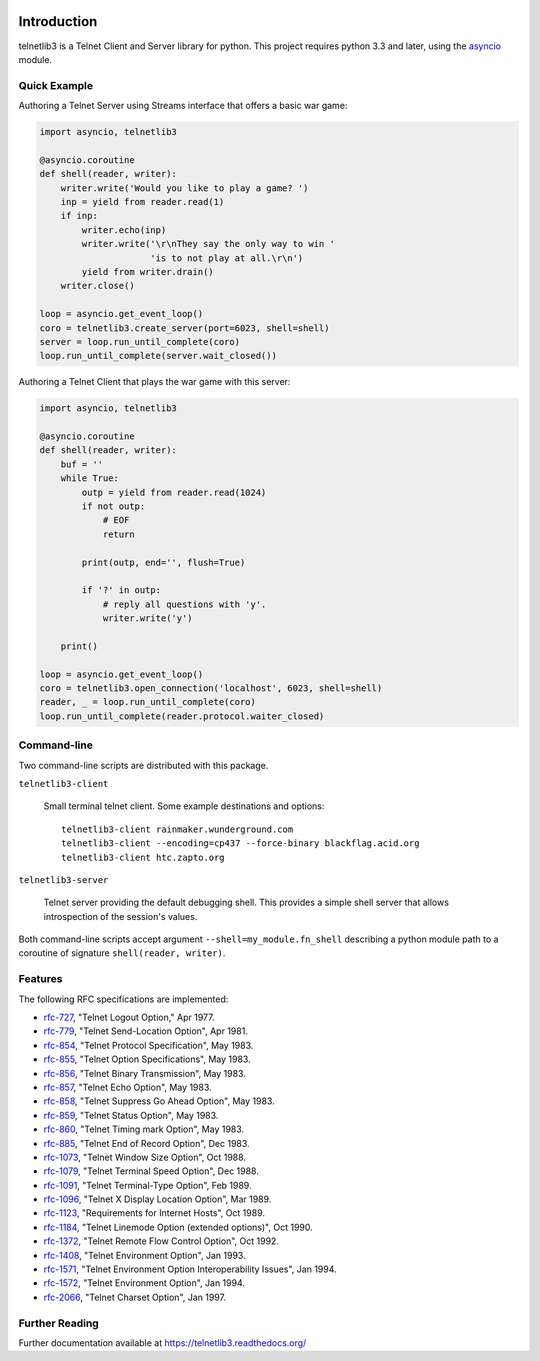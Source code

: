 .. image:: https://img.shields.io/travis/jquast/telnetlib3.svg
    :alt: Travis Continuous Integration
    :target: https://travis-ci.org/jquast/telnetlib3/

.. image:: https://coveralls.io/repos/jquast/telnetlib3/badge.svg?branch=master&service=github
    :alt: Coveralls Code Coverage
    :target: https://coveralls.io/github/jquast/telnetlib3?branch=master

.. image:: https://img.shields.io/pypi/v/telnetlib3.svg
    :alt: Latest Version
    :target: https://pypi.python.org/pypi/telnetlib3

.. image:: https://img.shields.io/pypi/dm/telnetlib3.svg
    :alt: Downloads
    :target: https://pypi.python.org/pypi/telnetlib3

.. image:: https://badges.gitter.im/Join%20Chat.svg
    :alt: Join Chat
    :target: https://gitter.im/jquast/telnetlib3


Introduction
============

telnetlib3 is a Telnet Client and Server library for python.  This project
requires python 3.3 and later, using the asyncio_ module.

.. _asyncio: http://docs.python.org/3.4/library/asyncio.html

Quick Example
-------------

Authoring a Telnet Server using Streams interface that offers a basic war game:

.. code-block:: python

    import asyncio, telnetlib3

    @asyncio.coroutine
    def shell(reader, writer):
        writer.write('Would you like to play a game? ')
        inp = yield from reader.read(1)
        if inp:
            writer.echo(inp)
            writer.write('\r\nThey say the only way to win '
                         'is to not play at all.\r\n')
            yield from writer.drain()
        writer.close()

    loop = asyncio.get_event_loop()
    coro = telnetlib3.create_server(port=6023, shell=shell)
    server = loop.run_until_complete(coro)
    loop.run_until_complete(server.wait_closed())

Authoring a Telnet Client that plays the war game with this server:

.. code-block:: python

    import asyncio, telnetlib3

    @asyncio.coroutine
    def shell(reader, writer):
        buf = ''
        while True:
            outp = yield from reader.read(1024)
            if not outp:
                # EOF
                return

            print(outp, end='', flush=True)

            if '?' in outp:
                # reply all questions with 'y'.
                writer.write('y')

        print()

    loop = asyncio.get_event_loop()
    coro = telnetlib3.open_connection('localhost', 6023, shell=shell)
    reader, _ = loop.run_until_complete(coro)
    loop.run_until_complete(reader.protocol.waiter_closed)

Command-line
------------

Two command-line scripts are distributed with this package.

``telnetlib3-client``

  Small terminal telnet client.  Some example destinations and options::

    telnetlib3-client rainmaker.wunderground.com
    telnetlib3-client --encoding=cp437 --force-binary blackflag.acid.org
    telnetlib3-client htc.zapto.org


``telnetlib3-server``

  Telnet server providing the default debugging shell.  This provides a simple
  shell server that allows introspection of the session's values.

Both command-line scripts accept argument ``--shell=my_module.fn_shell``
describing a python module path to a coroutine of signature
``shell(reader, writer)``.

Features
--------

The following RFC specifications are implemented:

* `rfc-727`_, "Telnet Logout Option," Apr 1977.
* `rfc-779`_, "Telnet Send-Location Option", Apr 1981.
* `rfc-854`_, "Telnet Protocol Specification", May 1983.
* `rfc-855`_, "Telnet Option Specifications", May 1983.
* `rfc-856`_, "Telnet Binary Transmission", May 1983.
* `rfc-857`_, "Telnet Echo Option", May 1983.
* `rfc-858`_, "Telnet Suppress Go Ahead Option", May 1983.
* `rfc-859`_, "Telnet Status Option", May 1983.
* `rfc-860`_, "Telnet Timing mark Option", May 1983.
* `rfc-885`_, "Telnet End of Record Option", Dec 1983.
* `rfc-1073`_, "Telnet Window Size Option", Oct 1988.
* `rfc-1079`_, "Telnet Terminal Speed Option", Dec 1988.
* `rfc-1091`_, "Telnet Terminal-Type Option", Feb 1989.
* `rfc-1096`_, "Telnet X Display Location Option", Mar 1989.
* `rfc-1123`_, "Requirements for Internet Hosts", Oct 1989.
* `rfc-1184`_, "Telnet Linemode Option (extended options)", Oct 1990.
* `rfc-1372`_, "Telnet Remote Flow Control Option", Oct 1992.
* `rfc-1408`_, "Telnet Environment Option", Jan 1993.
* `rfc-1571`_, "Telnet Environment Option Interoperability Issues", Jan 1994.
* `rfc-1572`_, "Telnet Environment Option", Jan 1994.
* `rfc-2066`_, "Telnet Charset Option", Jan 1997.

.. _rfc-727: https://www.rfc-editor.org/rfc/rfc727.txt
.. _rfc-779: https://www.rfc-editor.org/rfc/rfc779.txt
.. _rfc-854: https://www.rfc-editor.org/rfc/rfc854.txt
.. _rfc-855: https://www.rfc-editor.org/rfc/rfc855.txt
.. _rfc-856: https://www.rfc-editor.org/rfc/rfc856.txt
.. _rfc-857: https://www.rfc-editor.org/rfc/rfc857.txt
.. _rfc-858: https://www.rfc-editor.org/rfc/rfc858.txt
.. _rfc-859: https://www.rfc-editor.org/rfc/rfc859.txt
.. _rfc-860: https://www.rfc-editor.org/rfc/rfc860.txt
.. _rfc-885: https://www.rfc-editor.org/rfc/rfc885.txt
.. _rfc-1073: https://www.rfc-editor.org/rfc/rfc1073.txt
.. _rfc-1079: https://www.rfc-editor.org/rfc/rfc1079.txt
.. _rfc-1091: https://www.rfc-editor.org/rfc/rfc1091.txt
.. _rfc-1096: https://www.rfc-editor.org/rfc/rfc1096.txt
.. _rfc-1123: https://www.rfc-editor.org/rfc/rfc1123.txt
.. _rfc-1184: https://www.rfc-editor.org/rfc/rfc1184.txt
.. _rfc-1372: https://www.rfc-editor.org/rfc/rfc1372.txt
.. _rfc-1408: https://www.rfc-editor.org/rfc/rfc1408.txt
.. _rfc-1571: https://www.rfc-editor.org/rfc/rfc1571.txt
.. _rfc-1572: https://www.rfc-editor.org/rfc/rfc1572.txt
.. _rfc-2066: https://www.rfc-editor.org/rfc/rfc2066.txt

Further Reading
---------------

Further documentation available at https://telnetlib3.readthedocs.org/


